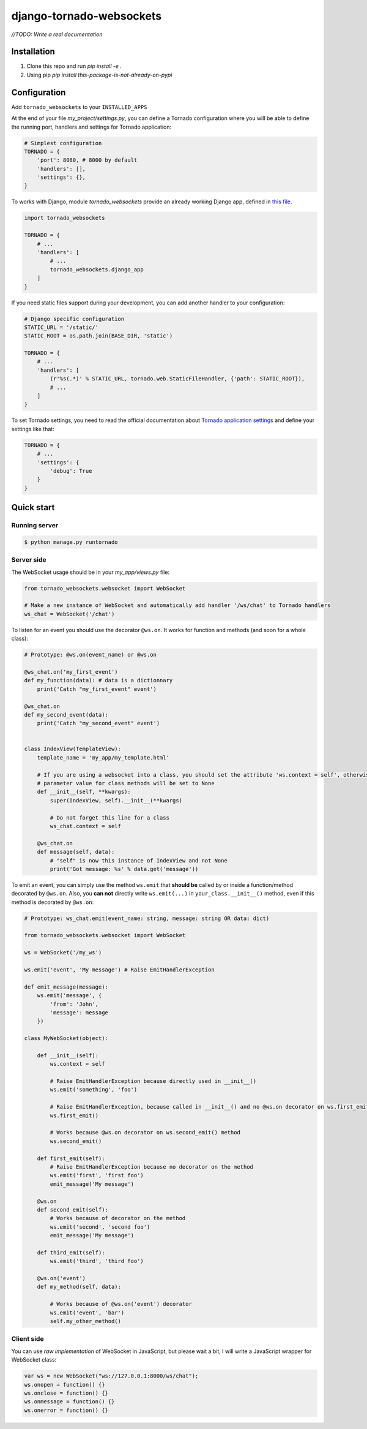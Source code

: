 django-tornado-websockets
=========================

`//TODO: Write a real documentation`

Installation
------------

1. Clone this repo and run `pip install -e .`
2. Using pip `pip install this-package-is-not-already-on-pypi`

Configuration
-------------

Add ``tornado_websockets`` to your ``INSTALLED_APPS``

At the end of your file `my_project/settings.py`, you can define a Tornado configuration where you will
be able to define the running port, handlers and settings for Tornado application:

.. code-block:: python

    # Simplest configuration
    TORNADO = {
        'port': 8080, # 8000 by default
        'handlers': [],
        'settings': {},
    }

To works with Django, module *tornado_websockets* provide an already working Django app, defined in
`this file <tornado_websockets/__init__.py>`_.

.. code-block:: python

    import tornado_websockets

    TORNADO = {
        # ...
        'handlers': [
            # ...
            tornado_websockets.django_app
        ]
    }

If you need static files support during your development, you can add another handler to your configuration:

.. code-block:: python

    # Django specific configuration
    STATIC_URL = '/static/'
    STATIC_ROOT = os.path.join(BASE_DIR, 'static')

    TORNADO = {
        # ...
        'handlers': [
            (r'%s(.*)' % STATIC_URL, tornado.web.StaticFileHandler, {'path': STATIC_ROOT}),
            # ...
        ]
    }

To set Tornado settings, you need to read the official documentation about `Tornado application settings
<http://www.tornadoweb.org/en/stable/web.html#tornado.web.Application.settings>`_ and define your settings like that:

.. code-block:: python

    TORNADO = {
        # ...
        'settings': {
            'debug': True
        }
    }

Quick start
-----------

Running server
''''''''''''''

.. code-block:: bash

    $ python manage.py runtornado

Server side
'''''''''''

The WebSocket usage should be in your `my_app/views.py` file:

.. code-block:: python

    from tornado_websockets.websocket import WebSocket

    # Make a new instance of WebSocket and automatically add handler '/ws/chat' to Tornado handlers
    ws_chat = WebSocket('/chat')

To listen for an event you should use the decorator ``@ws.on``. It works for function and methods (and soon for
a whole class):

.. code-block:: python

    # Prototype: @ws.on(event_name) or @ws.on

    @ws_chat.on('my_first_event')
    def my_function(data): # data is a dictionnary
        print('Catch "my_first_event" event')

    @ws_chat.on
    def my_second_event(data):
        print('Catch "my_second_event" event')


    class IndexView(TemplateView):
        template_name = 'my_app/my_template.html'

        # If you are using a websocket into a class, you should set the attribute 'ws.context = self', otherwise "self"
        # parameter value for class methods will be set to None
        def __init__(self, **kwargs):
            super(IndexView, self).__init__(**kwargs)

            # Do not forget this line for a class
            ws_chat.context = self

        @ws_chat.on
        def message(self, data):
            # "self" is now this instance of IndexView and not None
            print('Got message: %s' % data.get('message'))


To emit an event, you can simply use the method ``ws.emit`` that **should be** called by or inside a function/method
decorated by ``@ws.on``. Also, you **can not** directly write ``ws.emit(...)`` in ``your_class.__init__()`` method,
even if this method is decorated by ``@ws.on``:

.. code-block:: python

    # Prototype: ws_chat.emit(event_name: string, message: string OR data: dict)

    from tornado_websockets.websocket import WebSocket

    ws = WebSocket('/my_ws')

    ws.emit('event', 'My message') # Raise EmitHandlerException

    def emit_message(message):
        ws.emit('message', {
            'from': 'John',
            'message': message
        })

    class MyWebSocket(object):

        def __init__(self):
            ws.context = self

            # Raise EmitHandlerException because directly used in __init__()
            ws.emit('something', 'foo')

            # Raise EmitHandlerException, because called in __init__() and no @ws.on decorator on ws.first_emit() method
            ws.first_emit()

            # Works because @ws.on decorator on ws.second_emit() method
            ws.second_emit()

        def first_emit(self):
            # Raise EmitHandlerException because no decorator on the method
            ws.emit('first', 'first foo')
            emit_message('My message')

        @ws.on
        def second_emit(self):
            # Works because of decorator on the method
            ws.emit('second', 'second foo')
            emit_message('My message')

        def third_emit(self):
            ws.emit('third', 'third foo')

        @ws.on('event')
        def my_method(self, data):

            # Works because of @ws.on('event') decorator
            ws.emit('event', 'bar')
            self.my_other_method()

Client side
'''''''''''

You can use *raw implementation* of WebSocket in JavaScript, but please wait a bit, I will write a JavaScript wrapper
for WebSocket class:

.. code-block:: javascript

    var ws = new WebSocket("ws://127.0.0.1:8000/ws/chat");
    ws.onopen = function() {}
    ws.onclose = function() {}
    ws.onmessage = function() {}
    ws.onerror = function() {}
